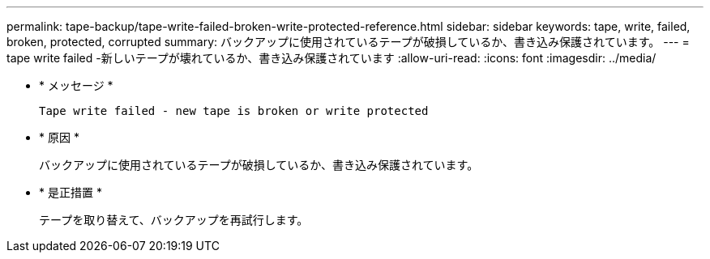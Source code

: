 ---
permalink: tape-backup/tape-write-failed-broken-write-protected-reference.html 
sidebar: sidebar 
keywords: tape, write, failed, broken, protected, corrupted 
summary: バックアップに使用されているテープが破損しているか、書き込み保護されています。 
---
= tape write failed -新しいテープが壊れているか、書き込み保護されています
:allow-uri-read: 
:icons: font
:imagesdir: ../media/


[role="lead"]
* * メッセージ *
+
`Tape write failed - new tape is broken or write protected`

* * 原因 *
+
バックアップに使用されているテープが破損しているか、書き込み保護されています。

* * 是正措置 *
+
テープを取り替えて、バックアップを再試行します。


